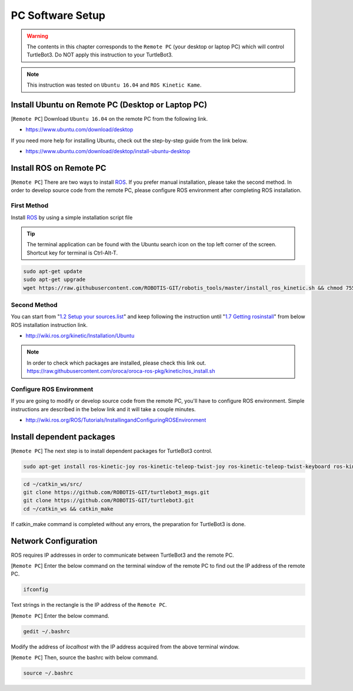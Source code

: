 .. _chapter_pc_software_setup:

PC Software Setup
=================

.. image:: _static/software/remote_pc_and_turtlebot.png
    :align: center

.. WARNING:: The contents in this chapter corresponds to the ``Remote PC`` (your desktop or laptop PC) which will control TurtleBot3. Do NOT apply this instruction to your TurtleBot3.

.. NOTE:: This instruction was tested on ``Ubuntu 16.04`` and ``ROS Kinetic Kame``.

Install Ubuntu on Remote PC (Desktop or Laptop PC)
-----------------------------------------------------------

[``Remote PC``] Download ``Ubuntu 16.04`` on the remote PC from the following link.

- https://www.ubuntu.com/download/desktop

If you need more help for installing Ubuntu, check out the step-by-step guide from the link below.

- https://www.ubuntu.com/download/desktop/install-ubuntu-desktop

Install ROS on Remote PC
--------------------------------

.. image:: _static/logo_ros.png
    :align: center
    :target: http://wiki.ros.org

[``Remote PC``] There are two ways to install `ROS`_. If you prefer manual installation, please take the second method.
In order to develop source code from the remote PC, please configure ROS environment after completing ROS installation. 

First Method
~~~~~~~~~~~~

Install `ROS`_ by using a simple installation script file

.. TIP:: The terminal application can be found with the Ubuntu search icon on the top left corner of the screen. Shortcut key for terminal is Ctrl-Alt-T.

.. code-block:: bash

  sudo apt-get update
  sudo apt-get upgrade
  wget https://raw.githubusercontent.com/ROBOTIS-GIT/robotis_tools/master/install_ros_kinetic.sh && chmod 755 ./install_ros_kinetic.sh && bash ./install_ros_kinetic.sh

Second Method
~~~~~~~~~~~~~

You can start from "`1.2 Setup your sources.list`_" and keep following the instruction until "`1.7 Getting rosinstall`_" from below ROS installation instruction link.

- http://wiki.ros.org/kinetic/Installation/Ubuntu

.. NOTE:: In order to check which packages are installed, please check this link out. https://raw.githubusercontent.com/oroca/oroca-ros-pkg/kinetic/ros_install.sh

Configure ROS Environment
~~~~~~~~~~~~~~~~~~~~~~~~~
If you are going to modify or develop source code from the remote PC, you'll have to configure ROS environment. Simple instructions are described in the below link and it will take a couple minutes.

- http://wiki.ros.org/ROS/Tutorials/InstallingandConfiguringROSEnvironment

Install dependent packages
--------------------------

[``Remote PC``] The next step is to install dependent packages for TurtleBot3 control.

.. code-block:: bash

  sudo apt-get install ros-kinetic-joy ros-kinetic-teleop-twist-joy ros-kinetic-teleop-twist-keyboard ros-kinetic-laser-proc ros-kinetic-rgbd-launch ros-kinetic-depthimage-to-laserscan ros-kinetic-rosserial-arduino ros-kinetic-rosserial-python ros-kinetic-rosserial-server ros-kinetic-rosserial-client ros-kinetic-rosserial-msgs ros-kinetic-amcl ros-kinetic-map-server ros-kinetic-move-base ros-kinetic-urdf ros-kinetic-xacro ros-kinetic-compressed-image-transport ros-kinetic-rqt-image-view ros-kinetic-gmapping ros-kinetic-navigation

.. code-block:: bash

  cd ~/catkin_ws/src/
  git clone https://github.com/ROBOTIS-GIT/turtlebot3_msgs.git
  git clone https://github.com/ROBOTIS-GIT/turtlebot3.git
  cd ~/catkin_ws && catkin_make

If catkin_make command is completed without any errors, the preparation for TurtleBot3 is done.


Network Configuration
---------------------

.. image:: _static/software/network_configuration.png

ROS requires IP addresses in order to communicate between TurtleBot3 and the remote PC.

[``Remote PC``] Enter the below command on the terminal window of the remote PC to find out the IP address of the remote PC.

.. code-block:: bash

  ifconfig

Text strings in the rectangle is the IP address of the ``Remote PC``.

.. image:: _static/software/network_configuration2.png

[``Remote PC``] Enter the below command.

.. code-block:: bash

  gedit ~/.bashrc

Modify the address of `localhost` with the IP address acquired from the above terminal window.

.. image:: _static/software/network_configuration3.png

[``Remote PC``] Then, source the bashrc with below command.

.. code-block:: bash

  source ~/.bashrc


.. _1.2 Setup your sources.list: http://wiki.ros.org/kinetic/Installation/Ubuntu#Installation.2BAC8-Ubuntu.2BAC8-Sources.Setup_your_sources.list
.. _1.7 Getting rosinstall: http://wiki.ros.org/kinetic/Installation/Ubuntu#Getting_rosinstall
.. _ROS: http://wiki.ros.org
